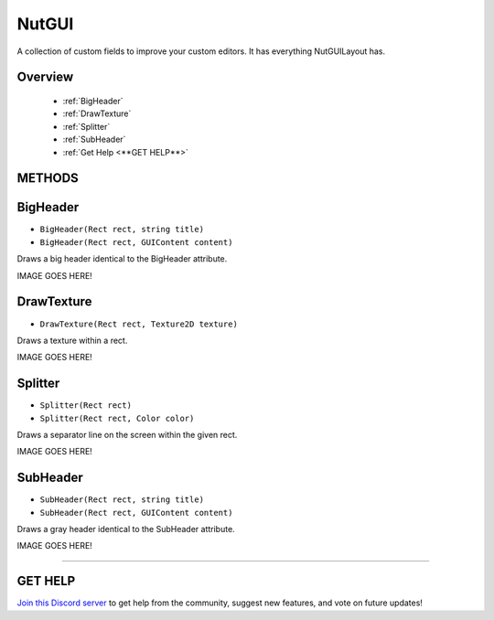 ======
NutGUI
======

A collection of custom fields to improve your custom editors. It has everything NutGUILayout has.

Overview
--------

    * :ref:`BigHeader`
    * :ref:`DrawTexture`
    * :ref:`Splitter`
    * :ref:`SubHeader`
    * :ref:`Get Help <**GET HELP**>`

**METHODS**
-----------

BigHeader
---------

* ``BigHeader(Rect rect, string title)``
* ``BigHeader(Rect rect, GUIContent content)``

Draws a big header identical to the BigHeader attribute.

.. code-block:: csharp
    :linenos:

    using NutEditor;
    using UnityEditor;
    using UnityEngine;

    [CustomEditor(typeof(MyClass))]
    public class MyClassEditor : Editor
    {
        public override void OnInspectorGUI()
        {
            Rect rect = EditorGUILayout.GetControlRect();
            NutGUI.BigHeader(rect, "A BIG TITLE!", "A smaller title.");
            // Some code...
        }
    }

IMAGE GOES HERE!

DrawTexture
-----------

* ``DrawTexture(Rect rect, Texture2D texture)``

Draws a texture within a rect.

.. code-block:: csharp
    :linenos:

    using NutEditor;
    using UnityEditor;
    using UnityEngine;

    [CustomEditor(typeof(MyClass))]
    public class MyClassEditor : Editor
    {
        Texture2D _tex;

        public override void OnInspectorGUI()
        {
            Rect rect = EditorGUILayout.GetControlRect();
            rect.height = rect.width = 50f;
            NutGUI.DrawTexture(rect, _tex);
            // Some code...
        }
    }

IMAGE GOES HERE!

Splitter
--------

* ``Splitter(Rect rect)``
* ``Splitter(Rect rect, Color color)``

Draws a separator line on the screen within the given rect.

.. code-block:: csharp
    :linenos:

    using NutEditor;
    using UnityEditor;
    using UnityEngine;

    [CustomEditor(typeof(MyClass))]
    public class MyClassEditor : Editor
    {
        public override void OnInspectorGUI()
        {
            Rect rect = EditorGUILayout.GetControlRect();
            rect.height = 1f;
            NutGUI.Splitter(rect, Color.red);
            // Some code...
        }
    }

IMAGE GOES HERE!

SubHeader
---------

* ``SubHeader(Rect rect, string title)``
* ``SubHeader(Rect rect, GUIContent content)``

Draws a gray header identical to the SubHeader attribute.

.. code-block:: csharp
    :linenos:

    using NutEditor;
    using UnityEditor;
    using UnityEngine;

    [CustomEditor(typeof(MyClass))]
    public class MyClassEditor : Editor
    {
        public override void OnInspectorGUI()
        {
            Rect rect = EditorGUILayout.GetControlRect();
            NutGUI.SubHeader(rect, "A Sub Header");
            // Some code...
        }
    }

IMAGE GOES HERE!

****

**GET HELP**
------------

`Join this Discord server <https://discord.gg/CvG3p7Q>`_ to get help from the community, suggest new features, and vote on future updates!

.. seealso::

    * :ref:`Attributes`
    * :ref:`NutGUILayout`
    * :ref:`NutGUIUtility`